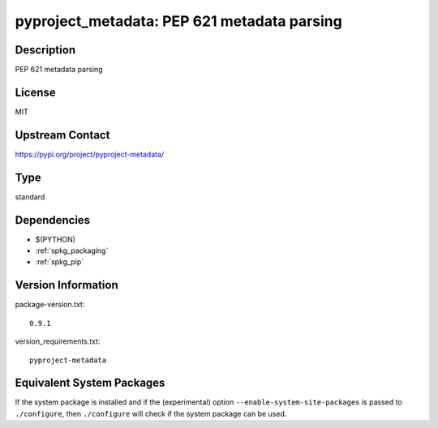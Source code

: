 .. _spkg_pyproject_metadata:

pyproject_metadata: PEP 621 metadata parsing
======================================================

Description
-----------

PEP 621 metadata parsing

License
-------

MIT

Upstream Contact
----------------

https://pypi.org/project/pyproject-metadata/


Type
----

standard


Dependencies
------------

- $(PYTHON)
- :ref:`spkg_packaging`
- :ref:`spkg_pip`

Version Information
-------------------

package-version.txt::

    0.9.1

version_requirements.txt::

    pyproject-metadata


Equivalent System Packages
--------------------------

.. tab:: Arch Linux

   .. CODE-BLOCK:: bash

       $ sudo pacman -S python-pyproject-metadata 


.. tab:: conda-forge

   .. CODE-BLOCK:: bash

       $ conda install pyproject-metadata 


.. tab:: Debian/Ubuntu

   .. CODE-BLOCK:: bash

       $ sudo apt-get install python3-pyproject-metadata 


.. tab:: Fedora/Redhat/CentOS

   .. CODE-BLOCK:: bash

       $ sudo yum install python3-pyproject-metadata 


.. tab:: Gentoo Linux

   .. CODE-BLOCK:: bash

       $ sudo emerge dev-python/pyproject-metadata 


.. tab:: Void Linux

   .. CODE-BLOCK:: bash

       $ sudo xbps-install python3-pyproject-metadata 



If the system package is installed and if the (experimental) option
``--enable-system-site-packages`` is passed to ``./configure``, then ``./configure``
will check if the system package can be used.


